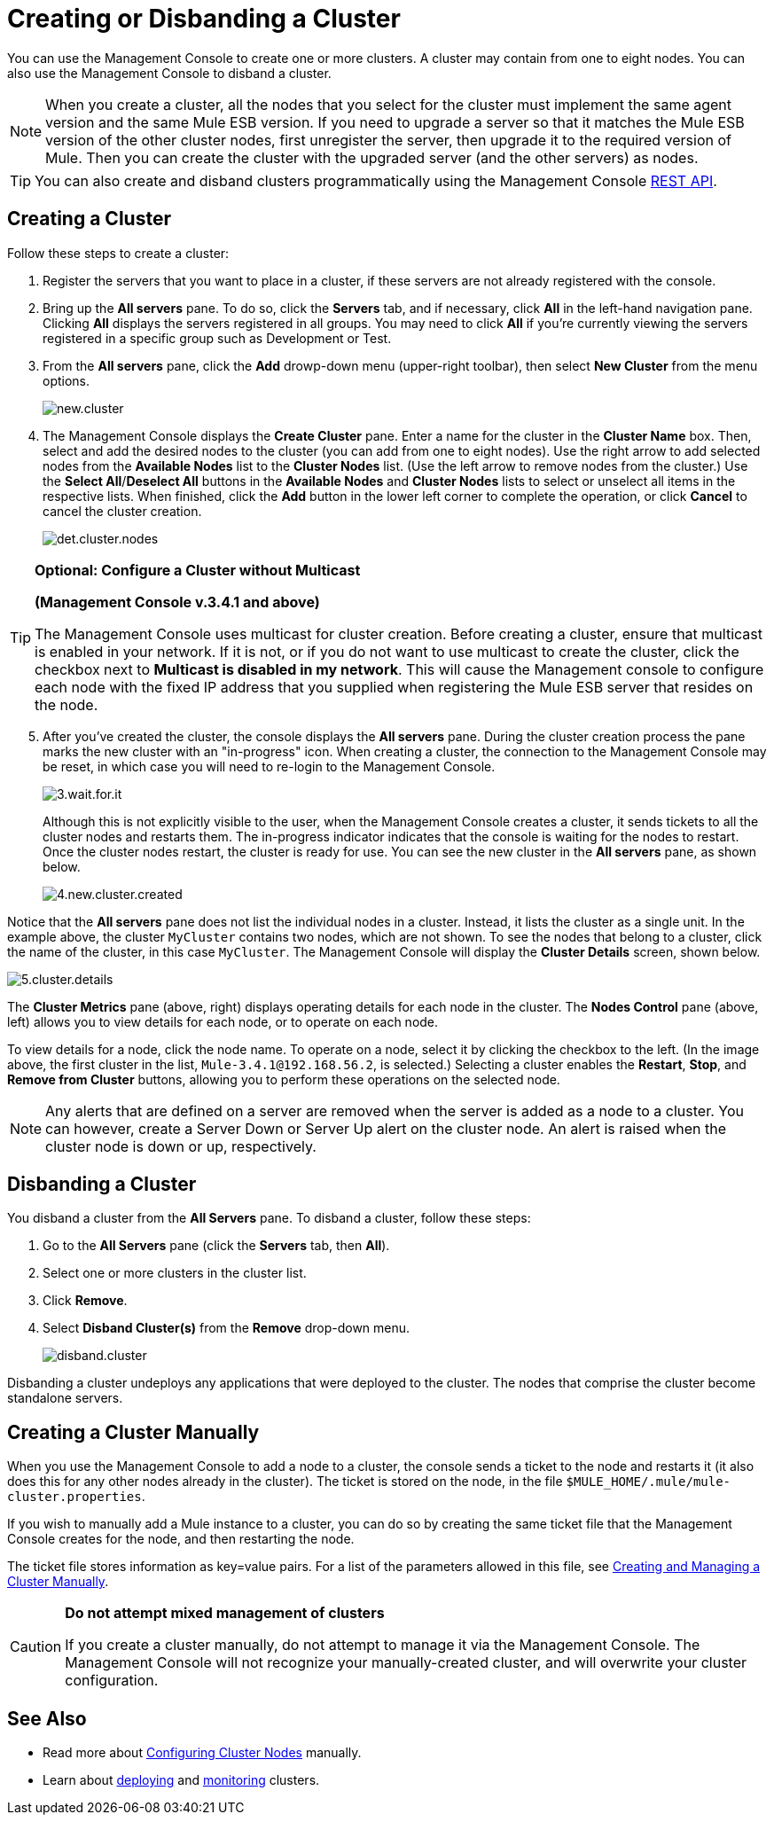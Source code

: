 = Creating or Disbanding a Cluster

You can use the Management Console to create one or more clusters. A cluster may contain from one to eight nodes. You can also use the Management Console to disband a cluster.

[NOTE]
When you create a cluster, all the nodes that you select for the cluster must implement the same agent version and the same Mule ESB version. If you need to upgrade a server so that it matches the Mule ESB version of the other cluster nodes, first unregister the server, then upgrade it to the required version of Mule. Then you can create the cluster with the upgraded server (and the other servers) as nodes.

[TIP]
You can also create and disband clusters programmatically using the Management Console link:/mule-management-console/v/3.7/rest-api-reference[REST API].

== Creating a Cluster

Follow these steps to create a cluster:

. Register the servers that you want to place in a cluster, if these servers are not already registered with the console.

. Bring up the *All servers* pane. To do so, click the *Servers* tab, and if necessary, click *All* in the left-hand navigation pane. Clicking *All* displays the servers registered in all groups. You may need to click *All* if you're currently viewing the servers registered in a specific group such as Development or Test.

. From the *All servers* pane, click the *Add* drowp-down menu (upper-right toolbar), then select *New Cluster* from the menu options.
+
image:new.cluster.png[new.cluster]

. The Management Console displays the *Create Cluster* pane. Enter a name for the cluster in the *Cluster Name* box. Then, select and add the desired nodes to the cluster (you can add from one to eight nodes). Use the right arrow to add selected nodes from the *Available Nodes* list to the *Cluster Nodes* list. (Use the left arrow to remove nodes from the cluster.) Use the *Select All*/**Deselect All** buttons in the *Available Nodes* and *Cluster Nodes* lists to select or unselect all items in the respective lists. When finished, click the *Add* button in the lower left corner to complete the operation, or click *Cancel* to cancel the cluster creation.
+
image:det.cluster.nodes.png[det.cluster.nodes]

[TIP]
====
*Optional: Configure a Cluster without Multicast*

*(Management Console v.3.4.1 and above)*

The Management Console uses multicast for cluster creation. Before creating a cluster, ensure that multicast is enabled in your network. If it is not, or if you do not want to use multicast to create the cluster, click the checkbox next to *Multicast is disabled in my network*. This will cause the Management console to configure each node with the fixed IP address that you supplied when registering the Mule ESB server that resides on the node.
====

[start=5]
. After you've created the cluster, the console displays the *All servers* pane. During the cluster creation process the pane marks the new cluster with an "in-progress" icon. When creating a cluster, the connection to the Management Console may be reset, in which case you will need to re-login to the Management Console.
+
image:3.wait.for.it.png[3.wait.for.it]
+
Although this is not explicitly visible to the user, when the Management Console creates a cluster, it sends tickets to all the cluster nodes and restarts them. The in-progress indicator indicates that the console is waiting for the nodes to restart. Once the cluster nodes restart, the cluster is ready for use. You can see the new cluster in the *All servers* pane, as shown below.
+
image:4.new.cluster.created.png[4.new.cluster.created]

Notice that the *All servers* pane does not list the individual nodes in a cluster. Instead, it lists the cluster as a single unit. In the example above, the cluster `MyCluster` contains two nodes, which are not shown. To see the nodes that belong to a cluster, click the name of the cluster, in this case `MyCluster`. The Management Console will display the *Cluster Details* screen, shown below.

image:5.cluster.details.png[5.cluster.details]

The *Cluster Metrics* pane (above, right) displays operating details for each node in the cluster. The *Nodes Control* pane (above, left) allows you to view details for each node, or to operate on each node.

To view details for a node, click the node name. To operate on a node, select it by clicking the checkbox to the left. (In the image above, the first cluster in the list, `Mule-3.4.1@192.168.56.2`, is selected.) Selecting a cluster enables the *Restart*, *Stop*, and *Remove from Cluster* buttons, allowing you to perform these operations on the selected node.

[NOTE]
Any alerts that are defined on a server are removed when the server is added as a node to a cluster. You can however, create a Server Down or Server Up alert on the cluster node. An alert is raised when the cluster node is down or up, respectively.

== Disbanding a Cluster

You disband a cluster from the *All Servers* pane. To disband a cluster, follow these steps:

. Go to the *All Servers* pane (click the *Servers* tab, then *All*).

. Select one or more clusters in the cluster list.

. Click *Remove*.

. Select *Disband Cluster(s)* from the *Remove* drop-down menu.
+
image:disband.cluster.png[disband.cluster]

Disbanding a cluster undeploys any applications that were deployed to the cluster. The nodes that comprise the cluster become standalone servers.

== Creating a Cluster Manually

When you use the Management Console to add a node to a cluster, the console sends a ticket to the node and restarts it (it also does this for any other nodes already in the cluster). The ticket is stored on the node, in the file `$MULE_HOME/.mule/mule-cluster.properties`.

If you wish to manually add a Mule instance to a cluster, you can do so by creating the same ticket file that the Management Console creates for the node, and then restarting the node.

The ticket file stores information as key=value pairs. For a list of the parameters allowed in this file, see link:/mule-user-guide/v/3.7/creating-and-managing-a-cluster-manually[Creating and Managing a Cluster Manually].

[CAUTION]
====
*Do not attempt mixed management of clusters*

If you create a cluster manually, do not attempt to manage it via the Management Console. The Management Console will not recognize your manually-created cluster, and will overwrite your cluster configuration.
====

== See Also

* Read more about link:/mule-user-guide/v/3.7/creating-and-managing-a-cluster-manually[Configuring Cluster Nodes] manually.
* Learn about link:/mule-management-console/v/3.7/deploying-redeploying-or-undeploying-an-application-to-or-from-a-cluster[deploying] and link:/mule-management-console/v/3.7/monitoring-a-cluster[monitoring] clusters.

